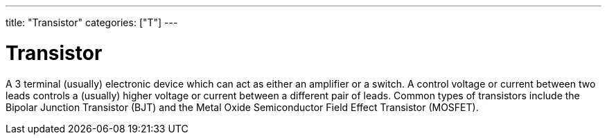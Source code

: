 ---
title: "Transistor"
categories: ["T"]
---

= Transistor

A 3 terminal (usually) electronic device which can act as either an amplifier or a switch. A control voltage or current between two leads controls a (usually) higher voltage or current between a different pair of leads. Common types of transistors include the Bipolar Junction Transistor (BJT) and the Metal Oxide Semiconductor Field Effect Transistor (MOSFET).
